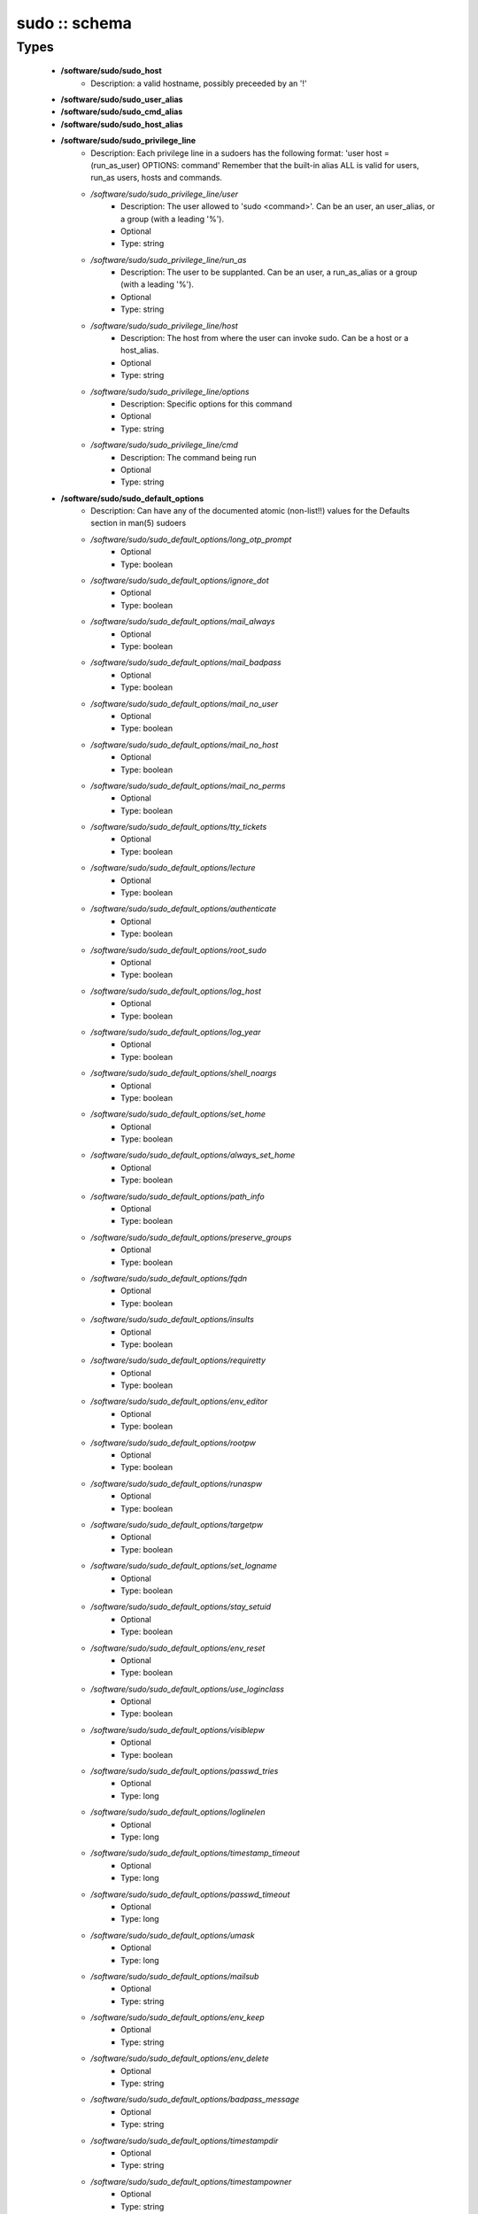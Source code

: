 ##############
sudo :: schema
##############

Types
-----

 - **/software/sudo/sudo_host**
    - Description: a valid hostname, possibly preceeded by an '!'
 - **/software/sudo/sudo_user_alias**
 - **/software/sudo/sudo_cmd_alias**
 - **/software/sudo/sudo_host_alias**
 - **/software/sudo/sudo_privilege_line**
    - Description: Each privilege line in a sudoers has the following format: 'user host = (run_as_user) OPTIONS: command' Remember that the built-in alias ALL is valid for users, run_as users, hosts and commands.
    - */software/sudo/sudo_privilege_line/user*
        - Description: The user allowed to 'sudo <command>'. Can be an user, an user_alias, or a group (with a leading '%').
        - Optional
        - Type: string
    - */software/sudo/sudo_privilege_line/run_as*
        - Description: The user to be supplanted. Can be an user, a run_as_alias or a group (with a leading '%').
        - Optional
        - Type: string
    - */software/sudo/sudo_privilege_line/host*
        - Description: The host from where the user can invoke sudo. Can be a host or a host_alias.
        - Optional
        - Type: string
    - */software/sudo/sudo_privilege_line/options*
        - Description: Specific options for this command
        - Optional
        - Type: string
    - */software/sudo/sudo_privilege_line/cmd*
        - Description: The command being run
        - Optional
        - Type: string
 - **/software/sudo/sudo_default_options**
    - Description: Can have any of the documented atomic (non-list!!) values for the Defaults section in man(5) sudoers
    - */software/sudo/sudo_default_options/long_otp_prompt*
        - Optional
        - Type: boolean
    - */software/sudo/sudo_default_options/ignore_dot*
        - Optional
        - Type: boolean
    - */software/sudo/sudo_default_options/mail_always*
        - Optional
        - Type: boolean
    - */software/sudo/sudo_default_options/mail_badpass*
        - Optional
        - Type: boolean
    - */software/sudo/sudo_default_options/mail_no_user*
        - Optional
        - Type: boolean
    - */software/sudo/sudo_default_options/mail_no_host*
        - Optional
        - Type: boolean
    - */software/sudo/sudo_default_options/mail_no_perms*
        - Optional
        - Type: boolean
    - */software/sudo/sudo_default_options/tty_tickets*
        - Optional
        - Type: boolean
    - */software/sudo/sudo_default_options/lecture*
        - Optional
        - Type: boolean
    - */software/sudo/sudo_default_options/authenticate*
        - Optional
        - Type: boolean
    - */software/sudo/sudo_default_options/root_sudo*
        - Optional
        - Type: boolean
    - */software/sudo/sudo_default_options/log_host*
        - Optional
        - Type: boolean
    - */software/sudo/sudo_default_options/log_year*
        - Optional
        - Type: boolean
    - */software/sudo/sudo_default_options/shell_noargs*
        - Optional
        - Type: boolean
    - */software/sudo/sudo_default_options/set_home*
        - Optional
        - Type: boolean
    - */software/sudo/sudo_default_options/always_set_home*
        - Optional
        - Type: boolean
    - */software/sudo/sudo_default_options/path_info*
        - Optional
        - Type: boolean
    - */software/sudo/sudo_default_options/preserve_groups*
        - Optional
        - Type: boolean
    - */software/sudo/sudo_default_options/fqdn*
        - Optional
        - Type: boolean
    - */software/sudo/sudo_default_options/insults*
        - Optional
        - Type: boolean
    - */software/sudo/sudo_default_options/requiretty*
        - Optional
        - Type: boolean
    - */software/sudo/sudo_default_options/env_editor*
        - Optional
        - Type: boolean
    - */software/sudo/sudo_default_options/rootpw*
        - Optional
        - Type: boolean
    - */software/sudo/sudo_default_options/runaspw*
        - Optional
        - Type: boolean
    - */software/sudo/sudo_default_options/targetpw*
        - Optional
        - Type: boolean
    - */software/sudo/sudo_default_options/set_logname*
        - Optional
        - Type: boolean
    - */software/sudo/sudo_default_options/stay_setuid*
        - Optional
        - Type: boolean
    - */software/sudo/sudo_default_options/env_reset*
        - Optional
        - Type: boolean
    - */software/sudo/sudo_default_options/use_loginclass*
        - Optional
        - Type: boolean
    - */software/sudo/sudo_default_options/visiblepw*
        - Optional
        - Type: boolean
    - */software/sudo/sudo_default_options/passwd_tries*
        - Optional
        - Type: long
    - */software/sudo/sudo_default_options/loglinelen*
        - Optional
        - Type: long
    - */software/sudo/sudo_default_options/timestamp_timeout*
        - Optional
        - Type: long
    - */software/sudo/sudo_default_options/passwd_timeout*
        - Optional
        - Type: long
    - */software/sudo/sudo_default_options/umask*
        - Optional
        - Type: long
    - */software/sudo/sudo_default_options/mailsub*
        - Optional
        - Type: string
    - */software/sudo/sudo_default_options/env_keep*
        - Optional
        - Type: string
    - */software/sudo/sudo_default_options/env_delete*
        - Optional
        - Type: string
    - */software/sudo/sudo_default_options/badpass_message*
        - Optional
        - Type: string
    - */software/sudo/sudo_default_options/timestampdir*
        - Optional
        - Type: string
    - */software/sudo/sudo_default_options/timestampowner*
        - Optional
        - Type: string
    - */software/sudo/sudo_default_options/passprompt*
        - Optional
        - Type: string
    - */software/sudo/sudo_default_options/runas_default*
        - Optional
        - Type: string
    - */software/sudo/sudo_default_options/syslog_goodpri*
        - Optional
        - Type: string
    - */software/sudo/sudo_default_options/syslog_badpri*
        - Optional
        - Type: string
    - */software/sudo/sudo_default_options/editor*
        - Optional
        - Type: string
    - */software/sudo/sudo_default_options/logfile*
        - Optional
        - Type: string
    - */software/sudo/sudo_default_options/syslog*
        - Optional
        - Type: string
    - */software/sudo/sudo_default_options/mailerpath*
        - Optional
        - Type: string
    - */software/sudo/sudo_default_options/mailerflags*
        - Optional
        - Type: string
    - */software/sudo/sudo_default_options/mailto*
        - Optional
        - Type: string
    - */software/sudo/sudo_default_options/exempt_group*
        - Optional
        - Type: string
    - */software/sudo/sudo_default_options/verifypw*
        - Optional
        - Type: string
    - */software/sudo/sudo_default_options/listpw*
        - Optional
        - Type: string
    - */software/sudo/sudo_default_options/secure_path*
        - Optional
        - Type: string
 - **/software/sudo/sudo_defaults**
    - Description: sudo defaults, i.e. an optional user, an optional host, an optional run_as user (to be supplanted) And a set of default settings.
    - */software/sudo/sudo_defaults/user*
        - Description: The user the settings apply to.
        - Optional
        - Type: string
    - */software/sudo/sudo_defaults/run_as*
        - Description: The supplanted user the settings apply to.
        - Optional
        - Type: string
    - */software/sudo/sudo_defaults/host*
        - Description: The host the settings apply to.
        - Optional
        - Type: sudo_host
    - */software/sudo/sudo_defaults/cmd*
        - Optional
        - Type: string
    - */software/sudo/sudo_defaults/options*
        - Description: The named list of options that can be specified. Currently, only atomic options are supported. Boolean, integer and string values are handled correctly.
        - Optional
        - Type: sudo_default_options
 - **/software/sudo/sudo_ldap**
    - Description: Configuration for the sudoers.ldap
    - */software/sudo/sudo_ldap/dn*
        - Optional
        - Type: string
    - */software/sudo/sudo_ldap/objectClass*
        - Optional
        - Type: string
    - */software/sudo/sudo_ldap/sudoOption*
        - Optional
        - Type: sudo_default_options
    - */software/sudo/sudo_ldap/description*
        - Optional
        - Type: string
    - */software/sudo/sudo_ldap/sudoUser*
        - Optional
        - Type: string
    - */software/sudo/sudo_ldap/sudoRunAsUser*
        - Optional
        - Type: string
    - */software/sudo/sudo_ldap/sudoHost*
        - Optional
        - Type: string
    - */software/sudo/sudo_ldap/sudoCommand*
        - Optional
        - Type: string
 - **/software/sudo/sudo_component**
    - Description: Structure for the component. See man sudoers for information on user_aliases, host_aliases, run_as_aliases and cmd_aliases All alias names must be in capitals.
    - */software/sudo/sudo_component/general_options*
        - Description: Set default behaviour either for users or hosts, or for the whole sudo application.
        - Optional
        - Type: sudo_defaults
    - */software/sudo/sudo_component/user_aliases*
        - Description: dicts of lists of strings containing the alias information. The name of each named list must start with a letter, and contain only letters, numbers and underscores. All the letters must be capitals. i.e. the name must match ^[A-Z][A-Z0-9_]*$. They can be preceeded by an '!', indicating the alias must *not* match that name. The contents may be preceeded by an '!', indicating that item must not be part of the alias. The contents of host aliases can be either host names, IP addresses or network specifications (IP/netmask). A valid example: "/software/components/sudo/user_aliases/FOO" = list ("bar", "%wheel", "!root");
        - Optional
        - Type: sudo_user_alias
    - */software/sudo/sudo_component/run_as_aliases*
        - Description: see user_aliases
        - Optional
        - Type: sudo_user_alias
    - */software/sudo/sudo_component/host_aliases*
        - Description: see user_aliases
        - Optional
        - Type: sudo_host_alias
    - */software/sudo/sudo_component/cmd_aliases*
        - Description: see user_aliases
        - Optional
        - Type: sudo_cmd_alias
    - */software/sudo/sudo_component/privilege_lines*
        - Description: A list of structures, each one specifying a way for a normal user to elevate its privileges.
        - Optional
        - Type: sudo_privilege_line
    - */software/sudo/sudo_component/includes*
        - Description: The sudoers file allows to include other configuration files, to keep the configurations simpler. The 'includes' field allows to specify a list of files that should be included.
        - Optional
        - Type: string
    - */software/sudo/sudo_component/includes_dirs*
        - Optional
        - Type: string
    - */software/sudo/sudo_component/ldap*
        - Optional
        - Type: sudo_ldap
